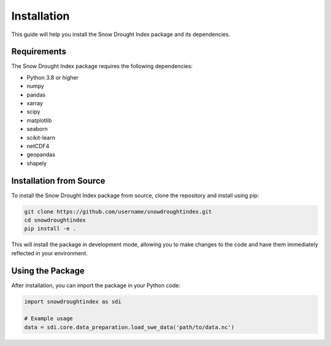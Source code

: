 Installation
===========

This guide will help you install the Snow Drought Index package and its dependencies.

Requirements
-----------

The Snow Drought Index package requires the following dependencies:

* Python 3.8 or higher
* numpy
* pandas
* xarray
* scipy
* matplotlib
* seaborn
* scikit-learn
* netCDF4
* geopandas
* shapely

Installation from Source
-----------------------

To install the Snow Drought Index package from source, clone the repository and install using pip:

.. code-block:: bash

   git clone https://github.com/username/snowdroughtindex.git
   cd snowdroughtindex
   pip install -e .

This will install the package in development mode, allowing you to make changes to the code and have them immediately reflected in your environment.

Using the Package
----------------

After installation, you can import the package in your Python code:

.. code-block:: python

   import snowdroughtindex as sdi

   # Example usage
   data = sdi.core.data_preparation.load_swe_data('path/to/data.nc')
